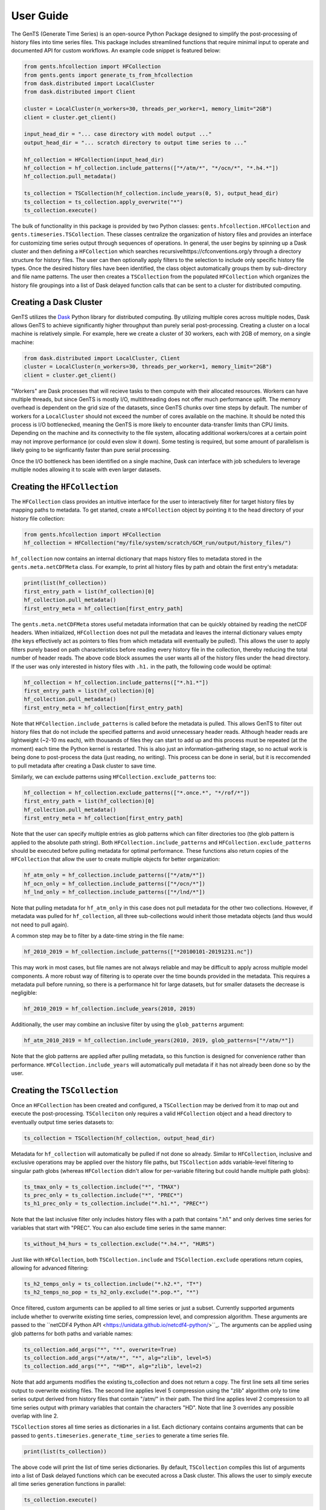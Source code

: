 User Guide
==========

The GenTS (Generate Time Series) is an open-source Python Package designed to simplify the post-processing of history files into time series files. This package includes streamlined functions that require minimal input to operate and documented API for custom workflows. An example code snippet is featured below:

.. code-block:: python

    from gents.hfcollection import HFCollection
    from gents.gents import generate_ts_from_hfcollection
    from dask.distributed import LocalCluster
    from dask.distributed import Client
    
    cluster = LocalCluster(n_workers=30, threads_per_worker=1, memory_limit="2GB")
    client = cluster.get_client()
    
    input_head_dir = "... case directory with model output ..."
    output_head_dir = "... scratch directory to output time series to ..."
    
    hf_collection = HFCollection(input_head_dir)
    hf_collection = hf_collection.include_patterns(["*/atm/*", "*/ocn/*", "*.h4.*"])
    hf_collection.pull_metadata()
    
    ts_collection = TSCollection(hf_collection.include_years(0, 5), output_head_dir)
    ts_collection = ts_collection.apply_overwrite("*")
    ts_collection.execute()


The bulk of functionality in this package is provided by two Python classes: ``gents.hfcollection.HFCollection`` and ``gents.timeseries.TSCollection``. These classes centralize the organization of history files and provides an interface for customizing time series output through sequences of operations. In general, the user begins by spinning up a Dask cluster and then defining a ``HFCollection`` which searches recursivelhttps://cfconventions.org/y through a directory structure for history files. The user can then optionally apply filters to the selection to include only specific history file types. Once the desired history files have been identified, the class object automatically groups them by sub-directory and file name patterns. The user then creates a ``TSCollection`` from the populated ``HFCollection`` which organizes the history file groupings into a list of Dask delayed function calls that can be sent to a cluster for distributed computing.

Creating a Dask Cluster
-----------------------

GenTS utilizes the `Dask <https://docs.dask.org/en/stable/>`_ Python library for distributed computing. By utilizing multiple cores across multiple nodes, Dask allows GenTS to achieve significantly higher throughput than purely serial post-processing. Creating a cluster on a local machine is relatively simple. For example, here we create a cluster of 30 workers, each with 2GB of memory, on a single machine:

.. code-block:: python

    from dask.distributed import LocalCluster, Client
    cluster = LocalCluster(n_workers=30, threads_per_worker=1, memory_limit="2GB")
    client = cluster.get_client()

"Workers" are Dask processes that will recieve tasks to then compute with their allocated resources. Workers can have multiple threads, but since GenTS is mostly I/O, multithreading does not offer much performance uplift. The memory overhead is dependent on the grid size of the datasets, since GenTS chunks over time steps by default. The number of workers for a ``LocalCluster`` should not exceed the number of cores available on the machine. It should be noted this process is I/O bottlenecked, meaning the GenTS is more likely to encounter data-transfer limits than CPU limits. Depending on the machine and its connectivity to the file system, allocating additional workers/cores at a certain point may not improve performance (or could even slow it down). Some testing is required, but some amount of parallelism is likely going to be signficantly faster than pure serial processing.

Once the I/O bottleneck has been identified on a single machine, Dask can interface with job schedulers to leverage multiple nodes allowing it to scale with even larger datasets.

Creating the ``HFCollection``
-----------------------------

The ``HFCollection`` class provides an intuitive interface for the user to interactively filter for target history files by mapping paths to metadata. To get started, create a ``HFCollection`` object by pointing it to the head directory of your history file collection:

.. code-block:: python

    from gents.hfcollection import HFCollection
    hf_collection = HFCollection("my/file/system/scratch/GCM_run/output/history_files/")

``hf_collection`` now contains an internal dictionary that maps history files to metadata stored in the ``gents.meta.netCDFMeta`` class. For example, to print all history files by path and obtain the first entry's metadata:

.. code-block:: python

    print(list(hf_collection))
    first_entry_path = list(hf_collection)[0]
    hf_collection.pull_metadata()
    first_entry_meta = hf_collection[first_entry_path]

The ``gents.meta.netCDFMeta`` stores useful metadata information that can be quickly obtained by reading the netCDF headers. When initialized, ``HFCollection`` does not pull the metadata and leaves the internal dictionary values empty (the keys effectively act as pointers to files from which metadata will eventually be pulled). This allows the user to apply filters purely based on path characteristics before reading every history file in the collection, thereby reducing the total number of header reads. The above code block assumes the user wants all of the history files under the head directory. If the user was only interested in history files with ``.h1.`` in the path, the following code would be optimal:

.. code-block:: python

    hf_collection = hf_collection.include_patterns(["*.h1.*"])
    first_entry_path = list(hf_collection)[0]
    hf_collection.pull_metadata()
    first_entry_meta = hf_collection[first_entry_path]

Note that ``HFCollection.include_patterns`` is called before the metadata is pulled. This allows GenTS to filter out history files that do not include the specified patterns and avoid unnecessary header reads. Although header reads are lightweight (~2-10 ms each), with thousands of files they can start to add up and this process must be repeated (at the moment) each time the Python kernel is restarted. This is also just an information-gathering stage, so no actual work is being done to post-process the data (just reading, no writing). This process can be done in serial, but it is reccomended to pull metadata after creating a Dask cluster to save time.

Similarly, we can exclude patterns using ``HFCollection.exclude_patterns`` too:

.. code-block:: python

    hf_collection = hf_collection.exclude_patterns(["*.once.*", "*/rof/*"])
    first_entry_path = list(hf_collection)[0]
    hf_collection.pull_metadata()
    first_entry_meta = hf_collection[first_entry_path]

Note that the user can specify multiple entries as glob patterns which can filter directories too (the glob pattern is applied to the absolute path string). Both ``HFCollection.include_patterns`` and ``HFCollection.exclude_patterns`` should be executed before pulling metadata for optimal performance. These functions also return copies of the ``HFCollection`` that allow the user to create multiple objects for better organization:

.. code-block:: python

    hf_atm_only = hf_collection.include_patterns(["*/atm/*"])
    hf_ocn_only = hf_collection.include_patterns(["*/ocn/*"])
    hf_lnd_only = hf_collection.include_patterns(["*/lnd/*"])

Note that pulling metadata for ``hf_atm_only`` in this case does not pull metadata for the other two collections. However, if metadata was pulled for ``hf_collection``, all three sub-collections would inherit those metadata objects (and thus would not need to pull again).

A common step may be to filter by a date-time string in the file name:

.. code-block:: python

    hf_2010_2019 = hf_collection.include_patterns(["*20100101-20191231.nc"])

This may work in most cases, but file names are not always reliable and may be difficult to apply across multiple model components. A more robust way of filtering is to operate over the time bounds provided in the metadata. This requires a metadata pull before running, so there is a performance hit for large datasets, but for smaller datasets the decrease is negligible:

.. code-block:: python

    hf_2010_2019 = hf_collection.include_years(2010, 2019)

Additionally, the user may combine an inclusive filter by using the ``glob_patterns`` argument:

.. code-block:: python

    hf_atm_2010_2019 = hf_collection.include_years(2010, 2019, glob_patterns=["*/atm/*"])

Note that the glob patterns are applied after pulling metadata, so this function is designed for convenience rather than performance. ``HFCollection.include_years`` will automatically pull metadata if it has not already been done so by the user.

Creating the ``TSCollection``
-----------------------------

Once an ``HFCollection`` has been created and configured, a ``TSCollection`` may be derived from it to map out and execute the post-processing. ``TSColleciton`` only requires a valid ``HFCollection`` object and a head directory to eventually output time series datasets to:

.. code-block:: python

    ts_collection = TSCollection(hf_collection, output_head_dir)

Metadata for ``hf_collection`` will automatically  be pulled if not done so already. Similar to ``HFCollection``, inclusive and exclusive operations may be applied over the history file paths, but ``TSCollection`` adds variable-level filtering to singular path globs (whereas ``HFCollection`` didn't allow for per-variable filtering but could handle multiple path globs):

.. code-block:: python

    ts_tmax_only = ts_collection.include("*", "TMAX")
    ts_prec_only = ts_collection.include("*", "PREC*")
    ts_h1_prec_only = ts_collection.include("*.h1.*", "PREC*")

Note that the last inclusive filter only includes history files with a path that contains ".h1." and only derives time series for variables that start with "PREC". You can also exclude time series in the same manner:

.. code-block:: python

    ts_without_h4_hurs = ts_collection.exclude("*.h4.*", "HURS")

Just like with ``HFCollection``, both ``TSCollection.include`` and ``TSCollection.exclude`` operations return copies, allowing for advanced filtering:

.. code-block:: python

    ts_h2_temps_only = ts_collection.include("*.h2.*", "T*")
    ts_h2_temps_no_pop = ts_h2_only.exclude("*.pop.*", "*")

Once filtered, custom arguments can be applied to all time series or just a subset. Currently supported arguments include whether to overwrite existing time series, compression level, and compression algorithm. These arguments are passed to the ``netCDF4 Python API <https://unidata.github.io/netcdf4-python/>``_. The arguments can be applied using glob patterns for both paths and variable names:

.. code-block:: python

    ts_collection.add_args("*", "*", overwrite=True)
    ts_collection.add_args("*/atm/*", "*", alg="zlib", level=5)
    ts_collection.add_args("*", "*HD*", alg="zlib", level=2)

Note that add arguments modifies the existing ts_collection and does not return a copy. The first line sets all time series output to overwrite existing files. The second line applies level 5 compression using the "zlib" algorithm only to time series output derived from history files that contain "/atm/" in their path. The third line applies level 2 compression to all time series output with primary variables that contain the characters "HD". Note that line 3 overrides any possible overlap with line 2.

``TSCollection`` stores all time series as dictionaries in a list. Each dictionary contains contains arguments that can be passed to ``gents.timeseries.generate_time_series`` to generate a time series file. 

.. code-block:: python

    print(list(ts_collection))

The above code will print the list of time series dictionaries. By default, ``TSCollection`` compiles this list of arguments into a list of Dask delayed functions which can be executed across a Dask cluster. This allows the user to simply execute all time series generation functions in parallel:

.. code-block:: python

    ts_collection.execute()

The list-type interface of ``TSCollection`` allows the user to directly modify the inputs to ``gents.timeseries.generate_time_series`` and build custom Dask workflows if necessary.
